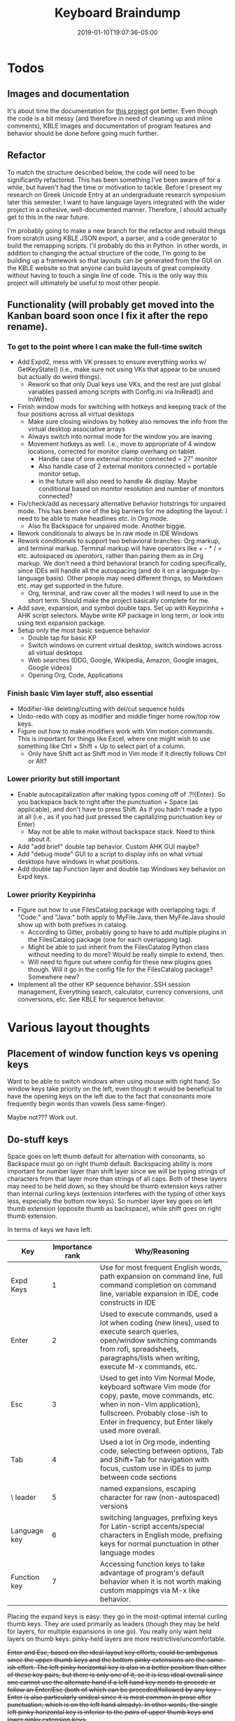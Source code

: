 #+HUGO_BASE_DIR: ../../
#+HUGO_SECTION: pages

#+TITLE: Keyboard Braindump
#+DATE: 2019-01-10T19:07:36-05:00
#+HUGO_CATEGORIES: "Computers/Software" "Productivity/Efficiency"
#+HUGO_TAGS: "keyboard layouts" "workflow"
#+HUGO_CUSTOM_FRONT_MATTER: :inprogress true

* Todos

** Images and documentation

It's about time the documentation for [[https://github.com/StevenTammen/typing-extended][this project]] got better. Even though the code is a bit messy (and therefore in need of cleaning up and inline comments), KBLE images and documentation of program features and behavior should be done before going much further.

** Refactor

To match the structure described below, the code will need to be significantly refactored. This has been something I've been aware of for a while, but haven't had the time or motivation to tackle. Before I present my research on Greek Unicode Entry at an undergraduate research symposium later this semester, I want to have language layers integrated with the wider project in a cohesive, well-documented manner. Therefore, I should actually get to this in the near future.

I'm probably going to make a new branch for the refactor and rebuild things from scratch using KBLE JSON export, a parser, and a code generator to build the remapping scripts. I'll probably do this in Python. In other words, in addition to changing the actual structure of the code, I'm going to be building up a framework so that layouts can be generated from the GUI on the KBLE website so that anyone can build layouts of great complexity without having to touch a single line of code. This is the only way this project will ultimately be useful to most other people.

** Functionality (will probably get moved into the Kanban board soon once I fix it after the repo rename).

*** To get to the point where I can make the full-time switch

- Add Expd2, mess with VK presses to ensure everything works w/ GetKeyState() (i.e., make sure not using VKs that appear to be unused but actually do weird things).
  - Rework so that only Dual keys use VKs, and the rest are just global variables passed among scripts with Config.ini via IniRead() and IniWrite()
- Finish window mods for switching with hotkeys and keeping track of the four positions across all virtual desktops
  - Make sure closing windows by hotkey also removes the info from the virtual desktop associative arrays
  - Always switch into normal mode for the window you are leaving
  - Movement hotkeys as well. I.e., move to appropriate of 4 window locations, corrected for monitor clamp overhang on tablet.
    - Handle case of one external monitor connected = 27" monitor
    - Also handle case of 2 external monitors connected = portable monitor setup.
    - in the future will also need to handle 4k display. Maybe conditional based on monitor resolution and number of monitors connected?
- Fix/check/add as necessary alternative behavior hotstrings for unpaired mode. This has been one of the big barriers for me adopting the layout: I need to be able to make headlines etc. in Org mode.
  - Also fix Backspace for unpaired mode. Another biggie.
- Rework conditionals to always be in raw mode in IDE Windows
- Rework conditionals to support two behavioral branches: Org markup, and terminal markup. Terminal markup will have operators like + - * / = etc. autospaced /as operators/, rather than pairing them as in Org markup. We don't need a third behavioral branch for coding specifically, since IDEs will handle all the autospacing (and do it on a language-by-language basis). Other people may need different things, so Markdown etc. may get supported in the future.
  - Org, terminal, and raw cover all the modes I will need to use in the short term. Should make the project basically complete for me.
- Add save, expansion, and symbol double taps. Set up with Keypirinha + AHK script selectors. Maybe write KP package in long term, or look into using text expansion package.
- Setup only the most basic sequence behavior
  - Double tap for basic KP
  - Switch windows on current virtual desktop, switch windows across all virtual desktops
  - Web searches (DDG, Google, Wikipedia, Amazon, Google images, Google videos)
  - Opening Org, Code, Applications

*** Finish basic Vim layer stuff, also essential

- Modifier-like deleting/cutting with del/cut sequence holds
- Undo-redo with copy as modifier and middle finger home row/top row keys.
- Figure out how to make modifiers work with Vim motion commands. This is important for things like Excel, where one might wish to use something like Ctrl + Shift + Up to select part of a column.
  - Only have Shift act as Shift mod in Vim mode if it directly follows Ctrl or Alt?

*** Lower priority but still important

- Enable autocapitalization after making typos coming off of .?!{Enter}. So you backspace back to right after the punctuation + Space (as applicable), and don't have to press Shift. As if you hadn't made a typo at all (i.e., as if you had just pressed the capitalizing punctuation key or Enter)
  - May not be able to make without backspace stack. Need to think about it.
- Add "add brief" double tap behavior. Custom AHK GUI maybe?
- Add "debug mode" GUI to a script to display info on what virtual desktops have windows in what positions.
- Add double tap Function layer and double tap Windows key behavior on Expd keys.

*** Lower priority Keypirinha

- Figure out how to use FilesCatalog package with overlapping tags: if "Code:" and "Java:" both apply to MyFile.Java, then MyFile.Java should show up with both prefixes in catalog.
  - According to Gitter, probably going to have to add multiple plugins in the FilesCatalog package (one for each overlapping tag).
  - Might be able to just inherit from the FilesCatalog Python class without needing to do more? Would be really simple to extend, then.
  - Will need to figure out where config for these new plugins goes though. Will it go in the config file for the FilesCatalog package? Somewhere new?
- Implement all the other KP sequence behavior. SSH session management, Everything search, calculator, currency conversions, unit conversions, etc. See KBLE for sequence behavior.

* Various layout thoughts

** Placement of window function keys vs opening keys

Want to be able to switch windows when using mouse with right hand. So window keys take priority on the left, even though it would be beneficial to have the opening keys on the left due to the fact that consonants more frequently begin words than vowels (less same-finger).

Maybe not??? Work out.

** Do-stuff keys

Space goes on left thumb default for alternation with consonants, so Backspace must go on right thumb default. Backspacing ability is more important for number layer than shift layer since we will be typing strings of characters from that layer more than strings of all caps. Both of these layers may need to be held down, so they should be thumb extension keys rather than internal curling keys (extension interferes with the typing of other keys less, especially the bottom row keys). So number layer key goes on left thumb extension (opposite thumb as backspace), while shift goes on right thumb extension.

In terms of keys we have left:

| Key          | Importance rank | Why/Reasoning                                                                                                                                                                                                              |
|--------------+-----------------+----------------------------------------------------------------------------------------------------------------------------------------------------------------------------------------------------------------------------|
| Expd Keys    |               1 | Use for most frequent English words, path expansion on command line, full command completion on command line, variable expansion in IDE, code constructs in IDE                                                            |
| Enter        |               2 | Used to execute commands, used a lot when coding (new lines), used to execute search queries, open/window switching commands from rofi, spreadsheets, paragraphs/lists when writing, execute M-x commands, etc.            |
| Esc          |               3 | Used to get into Vim Normal Mode, keyboard software Vim mode (for copy, paste, move commands, etc. when in non-Vim application), fullscreen. Probably close-ish to Enter in frequency, but Enter likely used more overall. |
| Tab          |               4 | Used a lot in Org mode, indenting code, selecting between options, Tab and Shift+Tab for navigation with focus, custom use in IDEs to jump between code sections                                                           |
| \ leader     |               5 | named expansions, escaping character for raw (non-autospaced) versions                                                                                                                                                     |
| Language key |               6 | switching languages, prefixing keys for Latin-script accents/special characters in English mode, prefixing keys for normal punctuation in other language modes                                                             |
| Function key |               7 | Accessing function keys to take advantage of program's default behavior when it is not worth making custom mappings via M-x like behavior.                               |

Placing the expand keys is easy: they go in the most-optimal internal curling thumb keys. They are used primarily as leaders (though they may be held for layers, for multiple expansions in one go). You really only want held layers on thumb keys: pinky-held layers are more restrictive/uncomfortable.

+Enter and Esc, based on the ideal layout key efforts, could be ambiguous since the upper thumb keys and the bottom pinky extensions are the same-ish effort. The left pinky horizontal key is also in a better position than either of these key pairs, but there is only one of it, so it is less ideal overall since one cannot use the alternate hand if a left hand key needs to precede or follow an Enter/Esc (both of which can be preceded/followed by any key -- Enter is also particularly unideal since it is most common in prose after punctuation, which is on the left hand already). In other words, the single left pinky horizontal key is inferior to the /pairs/ of upper thumb keys and lower pinky extension keys.+

+It turns out that this ambiguity is easy to solve: when the number layer is being held down, we want access to Enter more than we want access to Vim. So enter goes on the pinkies so that /both/ enters can be used when holding down the number layer (rather than having one Enter inaccessible due to thumb that would press it being occupied by holding down the number layer).+

+On the Kinesis Advantage (which is not quite ideal), the thumb keys in this comparison are actually significantly more effortful than the pinky keys, so it makes sense based on our ranking above to put Enter on the pinkies in this situation too: it does not contradict the hypothetical best placement like it would if Esc were more frequent.+

Enter on pinkies, Esc on index top row extension, \ goes on number layer, func = double tap layer for Expd1, languages = double tapping (( and '', lang leader for English = ' + keys that don't follow it. TODO: explain. See double tap KBLE layer.

To finish things off, Tab goes on the next best key (that aforementioned left pinky extension key), +and then \ finishes things off by going on the upper pinky extension key. The language key and function key are both used infrequently, so go on the least favorable thumb keys. Both can also be held (hence thumb keys again).+

* The structure of remapping for an individual key

** The base hook that activates every time a key is pressed

#+BEGIN_SRC autohotkey
key::
  if      (modifiersDown()) { modifiers_key() }
  else if (inVimMode())     { vim_key() }
  else if (greekActive())   { greek_greekKey() }
  else if (hebrewActive())  { hebrew_hebrewKey() }
  else                      { english_key() }
#+END_SRC

For example

#+BEGIN_SRC autohotkey
a::
  if      (modifiersDown()) { modifiers_a() }
  else if (inVimMode()))    { vim_a() }
  else if (greekActive())   { greek_alpha() }
  else if (hebrewActive())  { hebrew_aleph() }
  else                      { english_a() }
#+END_SRC

Note that branches are mutually exclusive, and have priority. If modifiers are down (other than just shift), the keypress will /always/ be interpreted as a modifier combination, regardless of the currently active language. This means that keyboard shortcuts can be defined in terms of one's native language, and kept consistent across all the languages in which one types. Similarly, key behavior when in Vim mode can be defined to be in one's native language regardless of the currently active language. One's native language should be placed in the =else= as the default branch to take if no modifiers are down and no language modes are activated.

** The structure of one particular language's keypress logic

#+BEGIN_SRC autohotkey
english_key() {
  if      (func_leader())    { en_func_leader_funcKey() }
  else if (func_modifier())  { en_func_modifier_funcKey() }
  else if (num_leader())     { en_num_leader_numKey() }
  else if (num_modifier())   { en_num_modifier_numKey() }
  else if (shift_leader())   { en_shift_leader_shiftKey() }
  else if (shift_modifier()) { en_shift_modifier_shiftKey() }
  else if (expd1_leader())   { en_expd1_leader_key() }
  else if (expd1_modifier()) { en_expd1_modifier_key() }
  else if (expd2_leader())   { en_expd2_leader_key() }
  else if (expd2_modifier()) { en_expd2_modifier_key() }
  else if (lang_leader())    { en_lang_leader_key() }
  else if (lang_modifier())  { en_lang_modifier_key() }
  else                       { en_default_key() }
}
#+END_SRC

*** Priority in the conditional

In terms of priority, the expd1 and expd2 keys will be utilized by the number and shift layers for different purposes; for my layout, expd2 as ; on the number layer, and expd1 as a variable expander on the shift layer (for NAMED_CONSTANTS, etc.). So the number and shift layers themselves do not need priority over the expd layers to function properly.

However, we want to be able to make expansions and language behavior associate with semantic keys: {expd1}{A} might expand to "about" and {lang}{/} might yield an acute accent. Thus, in the code, it would be best to have expansion and language behavior under the definitions for the shift and number layer keys, rather than having it all grouped under the definition for a base-layer key, which is harder to follow (requiring one to think of the behavior through the lens of the base layer position rather than the key being used for mnemonics). For example:

#+BEGIN_SRC autohotkey
en_num_leader_slash {
  if      (expd2_leader())   { } ; no expd2 behavior for /
  else if (expd2_modifier()) { } ; no expd2 behavior for /
  else if (lang_leader())    { add acute accent }
  else if (lang_modifier())  { add acute accent }
  else { default / behavior }
}
#+END_SRC

Rather than

#+BEGIN_SRC autohotkey
en_lang_leader_d {
  if      (num_leader())     { add acute accent } ; mnemonically corresponds to /, but not inherently obvious
  else if (num_modifier())   { add acute accent } ; mnemonically corresponds to /, but not inherently obvious
  else if (shift_leader())   { }
  else if (shift_modifier()) { } 
}
#+END_SRC

Giving {expd1}, {expd2}, and {lang} a higher priority than {num} and {shift} would make this grouping impossible, so they are instead given lower priority in the conditional. The function layers have highest priority so that they can be used when the shift and number layers are locked down.

*** Shifted expansions

To make shifted expansions possible, the expand keys have special behavior when the last key pressed before them was shift:

#+BEGIN_SRC autohotkey
en_default_expd1 {
  if (lastKey == "shift") { shiftedExpansion = true }
  else                    { shiftedExpansion = false }
  dualUseKey(expd1_leader, expd1_modifier)
}
#+END_SRC

This means that, for example {shift}{expd1}{a} and {expd1}{shift}{a} have different meanings: the former capitalizes the expansion from expd1, while the latter gives some expansion for {A}. To capitalize this abbreviation, one would use {shift}{expd1}{shift}{a}.
  
*** Consistency across languages

The structure will be identical across languages, with the number and function layers starting out basically identical before customization. So, for example, you might have

#+BEGIN_SRC autohotkey
greek_greekKey() {
  if      (func_leader())    { grk_func_leader_funcKey() }
  else if (func_modifier())  { grk_func_modifier_funcKey() }
  else if (num_leader())     { grk_num_leader_numKey() }
  else if (num_modifier())   { grk_num_modifier_numKey() }
  else if (shift_leader())   { grk_shift_leader_shiftGreekKey() }
  else if (shift_modifier()) { grk_shift_modifier_shiftGreekKey() }
  else if (expd1_leader())   { grk_expd1_leader_greekKey() }
  else if (expd1_modifier()) { grk_expd1_modifier_greekKey() }
  else if (expd2_leader())   { grk_expd2_leader_greekKey() }
  else if (expd2_modifier()) { grk_expd2_modifier_greekKey() }
  else if (lang_leader())    { grk_lang_leader_greekKey() }
  else if (lang_modifier())  { grk_lang_modifier_greekKey() }
  else                       { grk_default_greekKey() }
}
#+END_SRC

Or

#+BEGIN_SRC autohotkey
hebrew_hebrewKey() {
  if      (func_leader())    { heb_func_leader_funcKey() }
  else if (func_modifier())  { heb_func_modifier_funcKey() }
  else if (num_leader())     { heb_num_leader_numKey() }
  else if (num_modifier())   { heb_num_modifier_numKey() }
  else if (shift_leader())   { heb_shift_leader_shiftHebrewKey() }
  else if (shift_modifier()) { heb_shift_modifier_shiftHebrewKey() }
  else if (expd1_leader())   { heb_expd1_leader_hebrewKey() }
  else if (expd1_modifier()) { heb_expd1_modifier_hebrewKey() }
  else if (expd2_leader())   { heb_expd2_leader_hebrewKey() }
  else if (expd2_modifier()) { heb_expd2_modifier_hebrewKey() }
  else if (lang_leader())    { heb_lang_leader_hebrewKey() }
  else if (lang_modifier())  { heb_lang_modifier_hebrewKey() }
  else                       { heb_default_hebrewKey() }
}
#+END_SRC

** afterNum() functionality

In order to be able to type punctuation like ? and ! that are (typically) located on the shift layer directly after a number (or other character on the number layer) without having to use the shift leader (thereby saving a complete keypress), the functionality of default key behavior can be customized based on whether one has just typed a key on the number layer. This customization will only be applicable to default key behavior, and is thus located within those function calls, taking the form of something like:

#+BEGIN_SRC autohotkey
en_default_key {
  if (afterNum()) { en_shift_leader_shiftKey() }
  else            { default key behavior }
}
#+END_SRC

Punctuation keys that are on the number layer without modified behavior (which is most of them) can be themselves pressed on the number layer, with the afterNum() behavior simply providing a faster means of accessing the shifted versions of these keys (e.g, =?!_=). The period is an exception since the number layer version is different (non-autospaced) compared to the default layer: see below.

** Autospacing, autocapitalization

Autospacing and autocapitalization are added within the definition for a particular keysend (be it for a default layer, the number layer, the shift layer, etc.). Autospacing and autocapitalization can be toggled on and off as desired. "Autospacing" is used as an umbrella term for customized send behavior for certain keys: matched quotes and parentheses, for example, are "autospaced."

*** Customization

Not all people may want exactly the same autospacing. Moreover, some users may want to switch autospacing schemes on the fly depending on use case. For example, different markup languages like Markdown and Org mode use characters differently: Markdown uses matched backticks to indicate inline code, while Org mode uses matched tildes.

In my opinion, it makes sense to handle non-code autospacing here in the keyboard script, but let IDEs handle the rest (and thus always code with autospacing off). This is because IDEs already have autospacing built in, and can also space code to align types, variable names, etc. (which further increases readability) -- something that is impossible to accomplish without the static parsing of files that IDEs do.

I have plans in the future to support Markdown autospacing (I myself basically exclusively use Org mode), and to also support transparent conversions so that you can "use" the markup of one type and have it get automatically converted to the other. So, for example, I might type something like =** An h2 header= in Org mode syntax and have =## An h2 header= (Markdown syntax) actually be the output.

*** Interaction with Vim

We don't want autospacing and autocapitalization in Normal mode since it messes stuff up. Therefore, there must be logic to switch autospacing and autocapitalization off and on as one switches into and out of Normal mode, respectively.

The general idea is to toggle off autospacing when one presses Esc, and only turn it back on when a, i, etc. are pressed. I have implemented the basic Vim structure already (including, among other things: cut, cut without saving contents into the default register, copy, paste, visual mode, visual line, visual block, and a/i); this behavior (and correct handling of autospacing states) is already present in my [[https://github.com/StevenTammen/typing-extended][own (hardcoded, not commented, somewhat back-of-the-napkin) implementation]]. There are still a bunch of messy things that need to get handled, however:

- searching forwards and backwards: what if the search term contains a/i/etc.?
- find and till (up to but excluding character): what if the character that is being used is a/i/etc.?
- ex commands: what if the commands/arguments contain a/i/etc.?
- visual mode, g commands, etc.: need these to also work with automatically switching in and out of normal mode.

This will be somewhat painful to implement, but the good news is that once it gets done, it will be faster than attempting to use inter-process communication to have Vim/Emacs/IntelliJ/etc. send a signal to our keyboard script when modes are switched.

*** Backslash escapes

There are times in editing when one might wish to add a single left parenthesis, for example. So there needs to be some convenient way to "escape" autospaced characters when you want just the character without autospacing. (Recall that if you don't want autospacing period -- rather than not wanting it in a single instance -- you can turn it off altogether).

I am also thinking of passing through certain keypresses to allow the insertion of ""(),.?!{Space} and maybe a couple other characters straight from Vim mode. This would be targeting the editing situations in which you are making a clause parenthetical, or splitting up a multi-clause sentence into multiple independent sentences, etc. Vim's "r" behavior somewhat allows for this. I'll need to think about this more.

** Backspacing Queue

Because a keyboard remapping script is not a text-editor, it cannot cleanly access information before or after the current position. That is to say, it is stateless with respect to cursor location.

However, it is inconvenient to have to manually backspace autospaced entities. An autospaced comma, for example, sends {,}{Space}, and would require two backspaces to remove, even though it was only sent with a single key. This is not only confusing (breaking the correspondence between "what" a comma keypress is in the layout), it is also inefficient. Therefore, there should be some way to keep track of how many backspaces are needed for some amount of previously typed keys, so that the script can send the correct amount of backspaces when removing things.

This becomes particularly important when dealing with languages with diacritics, which, if using decomposed (rather than precomposed) Unicode, can have multiple characters representing a single letter. Not having intelligent backspacing makes removing any amount of previously-typed decomposed Unicode tedious.

A backspacing queue:

#+BEGIN_SRC autohotkey

class BackspaceQueue {

  __New() {
    this.backspaceAmounts := Object()
  }

  enqueue(numKeysToBackspace) {
    this.backspaceAmounts.InsertAt(1, numKeysToBackspace)
  }

  dequeue() {
    return this.backspaceAmounts.Pop()
  }

  size() {
    return (this.backspaceAmounts.MaxIndex() ? this.backspaceAmounts.MaxIndex() : 0)
  }

  reset() {
    if(this.size() != 0) {
      Loop % this.size() {
        dequeue()
      }
    }
  }

}
   

#+END_SRC
